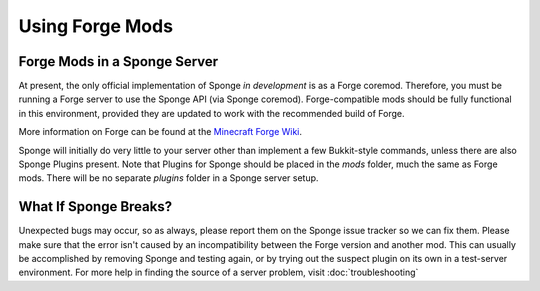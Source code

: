 ================
Using Forge Mods
================

Forge Mods in a Sponge Server
-----------------------------

At present, the only official implementation of Sponge *in development* is as a
Forge coremod. Therefore, you must be running a Forge server to use the
Sponge API (via Sponge coremod). Forge-compatible mods should be fully
functional in this environment, provided they are updated to work with
the recommended build of Forge.


More information on Forge can be found at the `Minecraft Forge Wiki <http://www.minecraftforge.net/wiki/>`__.


Sponge will initially do very little to your server other than implement
a few Bukkit-style commands, unless there are also Sponge Plugins
present. Note that Plugins for Sponge should be placed in the *mods*
folder, much the same as Forge mods. There will be no separate *plugins*
folder in a Sponge server setup.

What If Sponge Breaks?
----------------------

Unexpected bugs may occur, so as always, please report them on the Sponge
issue tracker so we can fix them. Please make sure that the error isn't
caused by an incompatibility between the Forge version and another mod.
This can usually be accomplished by removing Sponge and testing again,
or by trying out the suspect plugin on its own in a test-server
environment. For more help in finding the source of a server problem,
visit :doc:`troubleshooting`
